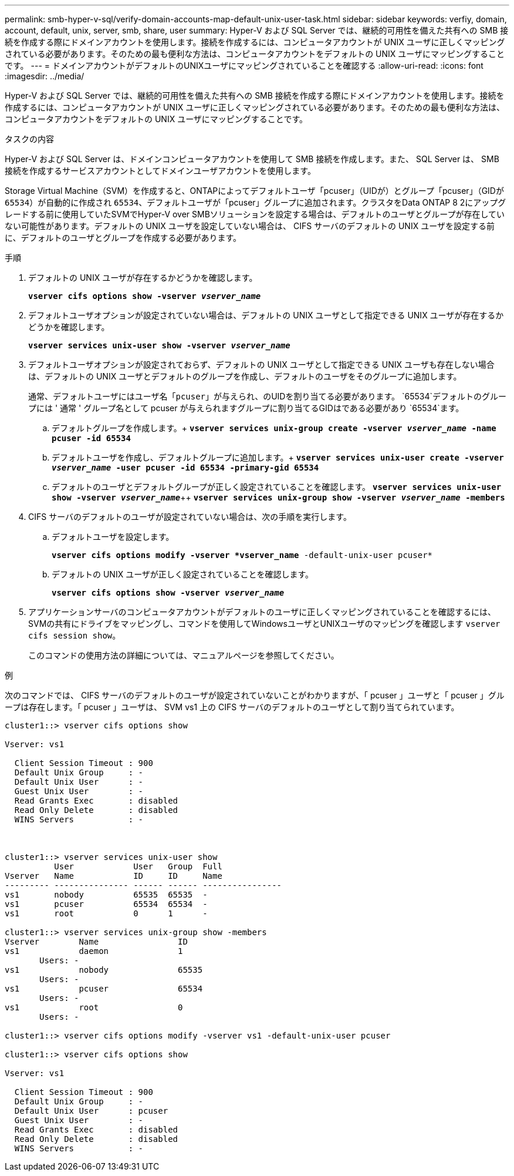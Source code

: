 ---
permalink: smb-hyper-v-sql/verify-domain-accounts-map-default-unix-user-task.html 
sidebar: sidebar 
keywords: verfiy, domain, account, default, unix, server, smb, share, user 
summary: Hyper-V および SQL Server では、継続的可用性を備えた共有への SMB 接続を作成する際にドメインアカウントを使用します。接続を作成するには、コンピュータアカウントが UNIX ユーザに正しくマッピングされている必要があります。そのための最も便利な方法は、コンピュータアカウントをデフォルトの UNIX ユーザにマッピングすることです。 
---
= ドメインアカウントがデフォルトのUNIXユーザにマッピングされていることを確認する
:allow-uri-read: 
:icons: font
:imagesdir: ../media/


[role="lead"]
Hyper-V および SQL Server では、継続的可用性を備えた共有への SMB 接続を作成する際にドメインアカウントを使用します。接続を作成するには、コンピュータアカウントが UNIX ユーザに正しくマッピングされている必要があります。そのための最も便利な方法は、コンピュータアカウントをデフォルトの UNIX ユーザにマッピングすることです。

.タスクの内容
Hyper-V および SQL Server は、ドメインコンピュータアカウントを使用して SMB 接続を作成します。また、 SQL Server は、 SMB 接続を作成するサービスアカウントとしてドメインユーザアカウントを使用します。

Storage Virtual Machine（SVM）を作成すると、ONTAPによってデフォルトユーザ「pcuser」（UIDが）とグループ「pcuser」（GIDが `65534`）が自動的に作成され `65534`、デフォルトユーザが「pcuser」グループに追加されます。クラスタをData ONTAP 8 2にアップグレードする前に使用していたSVMでHyper-V over SMBソリューションを設定する場合は、デフォルトのユーザとグループが存在していない可能性があります。デフォルトの UNIX ユーザを設定していない場合は、 CIFS サーバのデフォルトの UNIX ユーザを設定する前に、デフォルトのユーザとグループを作成する必要があります。

.手順
. デフォルトの UNIX ユーザが存在するかどうかを確認します。
+
`*vserver cifs options show -vserver _vserver_name_*`

. デフォルトユーザオプションが設定されていない場合は、デフォルトの UNIX ユーザとして指定できる UNIX ユーザが存在するかどうかを確認します。
+
`*vserver services unix-user show -vserver _vserver_name_*`

. デフォルトユーザオプションが設定されておらず、デフォルトの UNIX ユーザとして指定できる UNIX ユーザも存在しない場合は、デフォルトの UNIX ユーザとデフォルトのグループを作成し、デフォルトのユーザをそのグループに追加します。
+
通常、デフォルトユーザにはユーザ名「`pcuser`」が与えられ、のUIDを割り当てる必要があります。 `65534`デフォルトのグループには ' 通常 ' グループ名として pcuser が与えられますグループに割り当てるGIDはである必要があり `65534`ます。

+
.. デフォルトグループを作成します。+
`*vserver services unix-group create -vserver _vserver_name_ -name pcuser -id 65534*`
.. デフォルトユーザを作成し、デフォルトグループに追加します。+
`*vserver services unix-user create -vserver _vserver_name_ -user pcuser -id 65534 -primary-gid 65534*`
.. デフォルトのユーザとデフォルトグループが正しく設定されていることを確認します。
`*vserver services unix-user show -vserver _vserver_name_*`++
`*vserver services unix-group show -vserver _vserver_name_ -members*`


. CIFS サーバのデフォルトのユーザが設定されていない場合は、次の手順を実行します。
+
.. デフォルトユーザを設定します。
+
`*vserver cifs options modify -vserver *vserver_name* -default-unix-user pcuser*`

.. デフォルトの UNIX ユーザが正しく設定されていることを確認します。
+
`*vserver cifs options show -vserver _vserver_name_*`



. アプリケーションサーバのコンピュータアカウントがデフォルトのユーザに正しくマッピングされていることを確認するには、SVMの共有にドライブをマッピングし、コマンドを使用してWindowsユーザとUNIXユーザのマッピングを確認します `vserver cifs session show`。
+
このコマンドの使用方法の詳細については、マニュアルページを参照してください。



.例
次のコマンドでは、 CIFS サーバのデフォルトのユーザが設定されていないことがわかりますが、「 pcuser 」ユーザと「 pcuser 」グループは存在します。「 pcuser 」ユーザは、 SVM vs1 上の CIFS サーバのデフォルトのユーザとして割り当てられています。

[listing]
----
cluster1::> vserver cifs options show

Vserver: vs1

  Client Session Timeout : 900
  Default Unix Group     : -
  Default Unix User      : -
  Guest Unix User        : -
  Read Grants Exec       : disabled
  Read Only Delete       : disabled
  WINS Servers           : -



cluster1::> vserver services unix-user show
          User            User   Group  Full
Vserver   Name            ID     ID     Name
--------- --------------- ------ ------ ----------------
vs1       nobody          65535  65535  -
vs1       pcuser          65534  65534  -
vs1       root            0      1      -

cluster1::> vserver services unix-group show -members
Vserver        Name                ID
vs1            daemon              1
       Users: -
vs1            nobody              65535
       Users: -
vs1            pcuser              65534
       Users: -
vs1            root                0
       Users: -

cluster1::> vserver cifs options modify -vserver vs1 -default-unix-user pcuser

cluster1::> vserver cifs options show

Vserver: vs1

  Client Session Timeout : 900
  Default Unix Group     : -
  Default Unix User      : pcuser
  Guest Unix User        : -
  Read Grants Exec       : disabled
  Read Only Delete       : disabled
  WINS Servers           : -
----